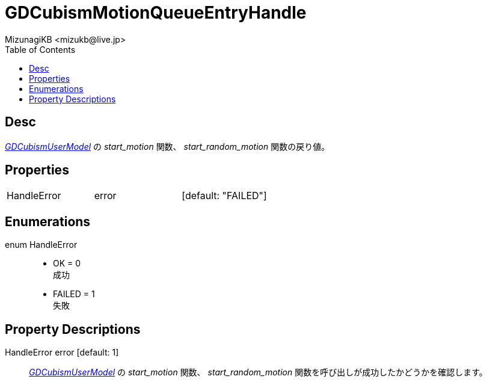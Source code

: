 = GDCubismMotionQueueEntryHandle
:encoding: utf-8
:lang: ja
:author: MizunagiKB <mizukb@live.jp>
:copyright: 2023 MizunagiKB
:doctype: book
:nofooter:
:toc: left
:toclevels: 3
:source-highlighter: highlight.js
:experimental:
:icons: font


== Desc

link:API_gd_cubism_user_model.ja.adoc[_GDCubismUserModel_] の _start_motion_ 関数、 _start_random_motion_ 関数の戻り値。


== Properties

[cols="3",frame=none,grid=none]
|===
>|HandleError <|error |[default: "FAILED"]
|===


== Enumerations

enum HandleError::
* OK = 0 +
成功
* FAILED = 1 +
失敗


== Property Descriptions

HandleError error [default: 1]::
link:API_gd_cubism_user_model.ja.adoc[_GDCubismUserModel_] の _start_motion_ 関数、 _start_random_motion_ 関数を呼び出しが成功したかどうかを確認します。
